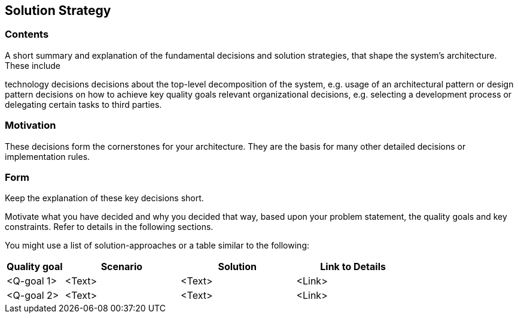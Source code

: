 [[section-solution-strategy]]
== Solution Strategy

=== Contents
A short summary and explanation of the fundamental decisions and solution strategies, that shape the system’s architecture. These include

technology decisions
decisions about the top-level decomposition of the system, e.g. usage of an architectural pattern or design pattern
decisions on how to achieve key quality goals
relevant organizational decisions, e.g. selecting a development process or delegating certain tasks to third parties.

=== Motivation
These decisions form the cornerstones for your architecture. They are the basis for many other detailed decisions or implementation rules.

=== Form
Keep the explanation of these key decisions short.

Motivate what you have decided and why you decided that way,
based upon your problem statement, the quality goals and key constraints. Refer to details in the following sections.

You might use a list of solution-approaches or a table similar to the following:

[options="header",cols="1,2,2,2"]
|===
|Quality goal|Scenario|Solution|Link to Details
|<Q-goal 1>|<Text>|<Text>|<Link>
|<Q-goal 2>|<Text>|<Text>|<Link>
|===
